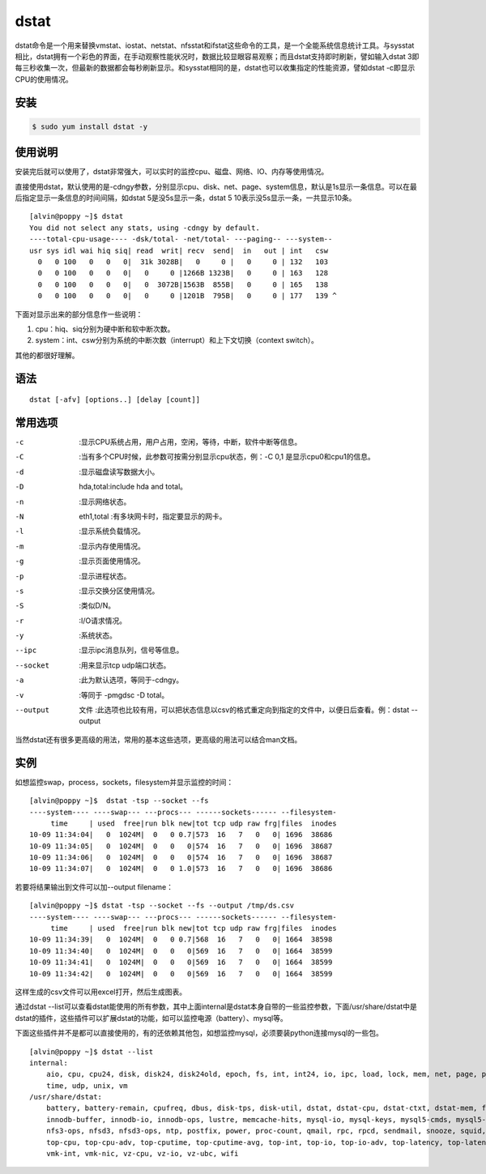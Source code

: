 dstat
########

dstat命令是一个用来替换vmstat、iostat、netstat、nfsstat和ifstat这些命令的工具，是一个全能系统信息统计工具。与sysstat相比，dstat拥有一个彩色的界面，在手动观察性能状况时，数据比较显眼容易观察；而且dstat支持即时刷新，譬如输入dstat 3即每三秒收集一次，但最新的数据都会每秒刷新显示。和sysstat相同的是，dstat也可以收集指定的性能资源，譬如dstat -c即显示CPU的使用情况。

安装
=========

.. code-block:: bash

    $ sudo yum install dstat -y


使用说明
=============

安装完后就可以使用了，dstat非常强大，可以实时的监控cpu、磁盘、网络、IO、内存等使用情况。

直接使用dstat，默认使用的是-cdngy参数，分别显示cpu、disk、net、page、system信息，默认是1s显示一条信息。可以在最后指定显示一条信息的时间间隔，如dstat 5是没5s显示一条，dstat 5 10表示没5s显示一条，一共显示10条。

::

    [alvin@poppy ~]$ dstat
    You did not select any stats, using -cdngy by default.
    ----total-cpu-usage---- -dsk/total- -net/total- ---paging-- ---system--
    usr sys idl wai hiq siq| read  writ| recv  send|  in   out | int   csw
      0   0 100   0   0   0|  31k 3028B|   0     0 |   0     0 | 132   103
      0   0 100   0   0   0|   0     0 |1266B 1323B|   0     0 | 163   128
      0   0 100   0   0   0|   0  3072B|1563B  855B|   0     0 | 165   138
      0   0 100   0   0   0|   0     0 |1201B  795B|   0     0 | 177   139 ^

下面对显示出来的部分信息作一些说明：

#. cpu：hiq、siq分别为硬中断和软中断次数。
#. system：int、csw分别为系统的中断次数（interrupt）和上下文切换（context switch）。

其他的都很好理解。

语法
======

::

    dstat [-afv] [options..] [delay [count]]



常用选项
============

-c    :显示CPU系统占用，用户占用，空闲，等待，中断，软件中断等信息。
-C    :当有多个CPU时候，此参数可按需分别显示cpu状态，例：-C 0,1 是显示cpu0和cpu1的信息。
-d    :显示磁盘读写数据大小。
-D     hda,total:include hda and total。
-n    :显示网络状态。
-N     eth1,total :有多块网卡时，指定要显示的网卡。
-l    :显示系统负载情况。
-m    :显示内存使用情况。
-g    :显示页面使用情况。
-p    :显示进程状态。
-s    :显示交换分区使用情况。
-S    :类似D/N。
-r    :I/O请求情况。
-y    :系统状态。
--ipc    :显示ipc消息队列，信号等信息。
--socket    :用来显示tcp udp端口状态。
-a    :此为默认选项，等同于-cdngy。
-v    :等同于 -pmgdsc -D total。
--output     文件 :此选项也比较有用，可以把状态信息以csv的格式重定向到指定的文件中，以便日后查看。例：dstat --output


当然dstat还有很多更高级的用法，常用的基本这些选项，更高级的用法可以结合man文档。


实例
=====


如想监控swap，process，sockets，filesystem并显示监控的时间：


::

    [alvin@poppy ~]$  dstat -tsp --socket --fs
    ----system---- ----swap--- ---procs--- ------sockets------ --filesystem-
         time     | used  free|run blk new|tot tcp udp raw frg|files  inodes
    10-09 11:34:04|   0  1024M|  0   0 0.7|573  16   7   0   0| 1696  38686
    10-09 11:34:05|   0  1024M|  0   0   0|574  16   7   0   0| 1696  38687
    10-09 11:34:06|   0  1024M|  0   0   0|574  16   7   0   0| 1696  38687
    10-09 11:34:07|   0  1024M|  0   0 1.0|573  16   7   0   0| 1696  38686

若要将结果输出到文件可以加--output filename：

::

    [alvin@poppy ~]$ dstat -tsp --socket --fs --output /tmp/ds.csv
    ----system---- ----swap--- ---procs--- ------sockets------ --filesystem-
         time     | used  free|run blk new|tot tcp udp raw frg|files  inodes
    10-09 11:34:39|   0  1024M|  0   0 0.7|568  16   7   0   0| 1664  38598
    10-09 11:34:40|   0  1024M|  0   0   0|569  16   7   0   0| 1664  38599
    10-09 11:34:41|   0  1024M|  0   0   0|569  16   7   0   0| 1664  38599
    10-09 11:34:42|   0  1024M|  0   0   0|569  16   7   0   0| 1664  38599


这样生成的csv文件可以用excel打开，然后生成图表。

通过dstat --list可以查看dstat能使用的所有参数，其中上面internal是dstat本身自带的一些监控参数，下面/usr/share/dstat中是dstat的插件，这些插件可以扩展dstat的功能，如可以监控电源（battery）、mysql等。

下面这些插件并不是都可以直接使用的，有的还依赖其他包，如想监控mysql，必须要装python连接mysql的一些包。

::

    [alvin@poppy ~]$ dstat --list
    internal:
        aio, cpu, cpu24, disk, disk24, disk24old, epoch, fs, int, int24, io, ipc, load, lock, mem, net, page, page24, proc, raw, socket, swap, swapold, sys, tcp,
        time, udp, unix, vm
    /usr/share/dstat:
        battery, battery-remain, cpufreq, dbus, disk-tps, disk-util, dstat, dstat-cpu, dstat-ctxt, dstat-mem, fan, freespace, gpfs, gpfs-ops, helloworld,
        innodb-buffer, innodb-io, innodb-ops, lustre, memcache-hits, mysql-io, mysql-keys, mysql5-cmds, mysql5-conn, mysql5-io, mysql5-keys, net-packets, nfs3,
        nfs3-ops, nfsd3, nfsd3-ops, ntp, postfix, power, proc-count, qmail, rpc, rpcd, sendmail, snooze, squid, test, thermal, top-bio, top-bio-adv, top-childwait,
        top-cpu, top-cpu-adv, top-cputime, top-cputime-avg, top-int, top-io, top-io-adv, top-latency, top-latency-avg, top-mem, top-oom, utmp, vm-memctl, vmk-hba,
        vmk-int, vmk-nic, vz-cpu, vz-io, vz-ubc, wifi